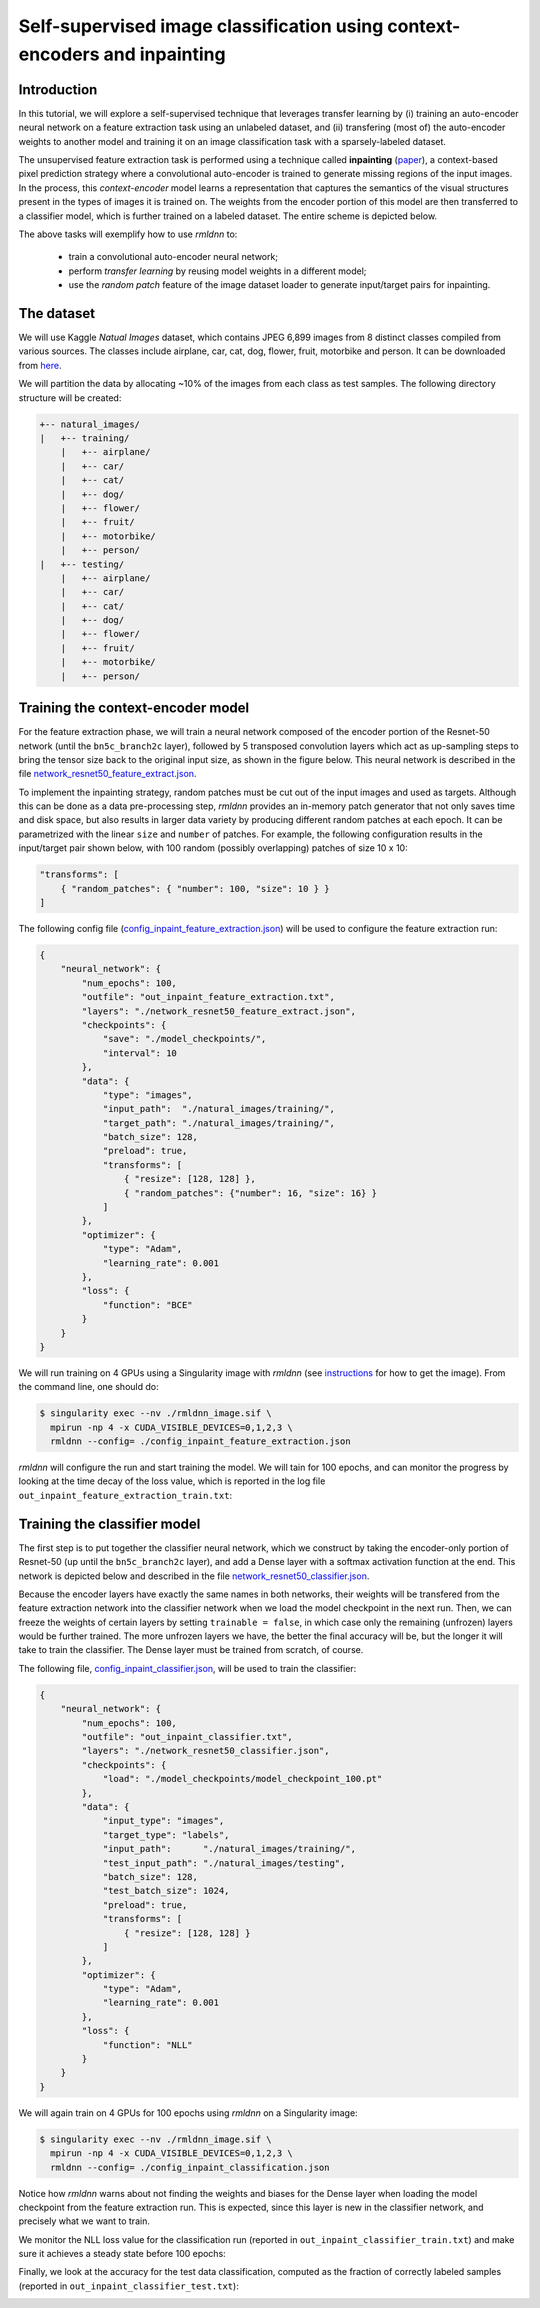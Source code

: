 Self-supervised image classification using context-encoders and inpainting
==========================================================================

Introduction
~~~~~~~~~~~~

In this tutorial, we will explore a self-supervised technique that leverages transfer learning
by (i) training an auto-encoder neural network on a feature extraction task using an unlabeled dataset, and
(ii) transfering (most of) the auto-encoder weights to another model and training it on an 
image classification task with a sparsely-labeled dataset.

The unsupervised feature extraction task is performed using a technique called
**inpainting** (`paper <https://arxiv.org/pdf/1604.07379.pdf>`__),
a context-based pixel prediction strategy where a convolutional auto-encoder is trained
to generate missing regions of the input images. In the process, this `context-encoder`
model learns a representation that captures the semantics of the visual structures
present in the types of images it is trained on.
The weights from the encoder portion of this model are then transferred to a 
classifier model, which is further trained on a labeled dataset. The entire scheme is depicted below.

.. image:: https://github.com/rocketmlhq/rmldnn/blob/main/tutorials/self_supervised_inpainting/figures/inpainting.png
  :width: 750
  :align: center

The above tasks will exemplify how to use `rmldnn` to:

 - train a convolutional auto-encoder neural network;
 - perform `transfer learning` by reusing model weights in a different model;
 - use the `random patch` feature of the image dataset loader to generate input/target pairs for inpainting.

The dataset
~~~~~~~~~~~

We will use Kaggle `Natual Images` dataset, which contains JPEG 6,899 images from 8 distinct classes compiled 
from various sources. The classes include airplane, car, cat, dog, flower, fruit, motorbike and person.
It can be downloaded from
`here <https://www.kaggle.com/datasets/prasunroy/natural-images>`__.

.. image:: https://github.com/rocketmlhq/rmldnn/blob/main/tutorials/self_supervised_inpainting/figures/kaggle.png
  :width: 750

We will partition the data by allocating ~10% of the images from each class as test samples. 
The following directory structure will be created:

.. code:: bash

    +-- natural_images/
    |   +-- training/
        |   +-- airplane/
        |   +-- car/
        |   +-- cat/
        |   +-- dog/
        |   +-- flower/
        |   +-- fruit/
        |   +-- motorbike/
        |   +-- person/
    |   +-- testing/
        |   +-- airplane/
        |   +-- car/
        |   +-- cat/
        |   +-- dog/
        |   +-- flower/
        |   +-- fruit/
        |   +-- motorbike/
        |   +-- person/

Training the context-encoder model
~~~~~~~~~~~~~~~~~~~~~~~~~~~~~~~~~~

For the feature extraction phase, we will train a neural network composed of the encoder portion of the
Resnet-50 network (until the ``bn5c_branch2c`` layer), followed by 5 transposed convolution layers which act as 
up-sampling steps to bring the tensor size back to the original input size, as shown in the figure below.
This neural network is described in the file
`network_resnet50_feature_extract.json <https://github.com/rocketmlhq/rmldnn/blob/main/tutorials/self_supervised_inpainting/network_resnet50_feature_extract.json>`__.

.. image:: https://github.com/rocketmlhq/rmldnn/blob/main/tutorials/self_supervised_inpainting/figures/resnet50_feature_extract.png
  :width: 750

To implement the inpainting strategy, random patches must be cut out of the input images and used as targets. 
Although this can be done as a data pre-processing step, `rmldnn` provides an in-memory patch generator that 
not only saves time and disk space, but also results in larger data variety by producing different random patches
at each epoch. It can be parametrized with the linear ``size`` and ``number`` of patches. 
For example, the following configuration results in the input/target pair shown below,
with 100 random (possibly overlapping) patches of size 10 x 10:

.. code:: bash

    "transforms": [
        { "random_patches": { "number": 100, "size": 10 } }
    ]

.. image:: https://github.com/rocketmlhq/rmldnn/blob/main/tutorials/self_supervised_inpainting/figures/random_patches.png
  :width: 500
  :align: center

The following config file
(`config_inpaint_feature_extraction.json <https://github.com/rocketmlhq/rmldnn/blob/main/tutorials/self_supervised_inpainting/config_inpaint_feature_extraction.json>`__)
will be used to configure the feature extraction run:

.. code:: bash

    {
        "neural_network": {
            "num_epochs": 100,
            "outfile": "out_inpaint_feature_extraction.txt",
            "layers": "./network_resnet50_feature_extract.json",
            "checkpoints": {
                "save": "./model_checkpoints/",
                "interval": 10
            },
            "data": {
                "type": "images",
                "input_path":  "./natural_images/training/",
                "target_path": "./natural_images/training/",
                "batch_size": 128,
                "preload": true,
                "transforms": [
                    { "resize": [128, 128] },
                    { "random_patches": {"number": 16, "size": 16} }
                ]
            },
            "optimizer": {
                "type": "Adam",
                "learning_rate": 0.001
            },
            "loss": {
                "function": "BCE"
            }
        }
    }

We will run training on 4 GPUs using a Singularity image with `rmldnn` 
(see `instructions <https://github.com/rocketmlhq/rmldnn/blob/main/README.md#install>`__ for how to get the image).
From the command line, one should do:

.. code:: bash

  $ singularity exec --nv ./rmldnn_image.sif \
    mpirun -np 4 -x CUDA_VISIBLE_DEVICES=0,1,2,3 \
    rmldnn --config= ./config_inpaint_feature_extraction.json

`rmldnn` will configure the run and start training the model. We will tain for 100 epochs,
and can monitor the progress by looking at the time decay of the loss value,
which is reported in the log file ``out_inpaint_feature_extraction_train.txt``:

.. image:: https://github.com/rocketmlhq/rmldnn/blob/main/tutorials/self_supervised_inpainting/figures/loss_feat_extract.png
  :width: 500
  :align: center


Training the classifier model
~~~~~~~~~~~~~~~~~~~~~~~~~~~~~

The first step is to put together the classifier neural network, which we construct by
taking the encoder-only portion of Resnet-50 (up until the ``bn5c_branch2c`` layer),
and add a Dense layer with a softmax activation function at the end. This network is 
depicted below and described in the file
`network_resnet50_classifier.json <https://github.com/rocketmlhq/rmldnn/blob/main/tutorials/self_supervised_inpainting/network_resnet50_classifier.json>`__.

.. image:: https://github.com/rocketmlhq/rmldnn/blob/main/tutorials/self_supervised_inpainting/figures/resnet50_classifier.png
  :width: 500
  :align: center

Because the encoder layers have exactly the same names in both networks, 
their weights will be transfered from the feature extraction network into the classifier
network when we load the model checkpoint in the next run. Then, we can freeze the weights
of certain layers by setting ``trainable = false``, in which case only the remaining (unfrozen) layers
would be further trained. The more unfrozen layers we have, the better the final accuracy will be, but
the longer it will take to train the classifier. The Dense layer must be trained from scratch, of course.

The following file,
`config_inpaint_classifier.json <https://github.com/rocketmlhq/rmldnn/blob/main/tutorials/self_supervised_inpainting/config_inpaint_classifier.json>`__,
will be used to train the classifier:

.. code:: bash

    {
        "neural_network": {
            "num_epochs": 100,
            "outfile": "out_inpaint_classifier.txt",
            "layers": "./network_resnet50_classifier.json",
            "checkpoints": {
                "load": "./model_checkpoints/model_checkpoint_100.pt"
            },
            "data": {
                "input_type": "images",
                "target_type": "labels",
                "input_path":      "./natural_images/training/",
                "test_input_path": "./natural_images/testing",
                "batch_size": 128,
                "test_batch_size": 1024,
                "preload": true,
                "transforms": [
                    { "resize": [128, 128] }
                ]
            },
            "optimizer": {
                "type": "Adam",
                "learning_rate": 0.001
            },
            "loss": {
                "function": "NLL"
            }
        }
    }

We will again train on 4 GPUs for 100 epochs using `rmldnn` on a Singularity image:

.. code:: bash

  $ singularity exec --nv ./rmldnn_image.sif \
    mpirun -np 4 -x CUDA_VISIBLE_DEVICES=0,1,2,3 \
    rmldnn --config= ./config_inpaint_classification.json

Notice how `rmldnn` warns about not finding the weights and biases for the Dense layer when loading
the model checkpoint from the feature extraction run. This is expected, since this layer is
new in the classifier network, and precisely what we want to train.

.. image:: https://github.com/rocketmlhq/rmldnn/blob/main/tutorials/self_supervised_inpainting/figures/run_classifier.png
  :width: 800
  :align: center

We monitor the NLL loss value for the classification run
(reported in ``out_inpaint_classifier_train.txt``)
and make sure it achieves a steady state before 100 epochs:

.. image:: https://github.com/rocketmlhq/rmldnn/blob/main/tutorials/self_supervised_inpainting/figures/loss_classification.png
  :width: 500
  :align: center

Finally, we look at the accuracy for the test data classification, 
computed as the fraction of correctly labeled samples
(reported in ``out_inpaint_classifier_test.txt``):

.. image:: https://github.com/rocketmlhq/rmldnn/blob/main/tutorials/self_supervised_inpainting/figures/accuracy_classification.png
  :width: 500
  :align: center
